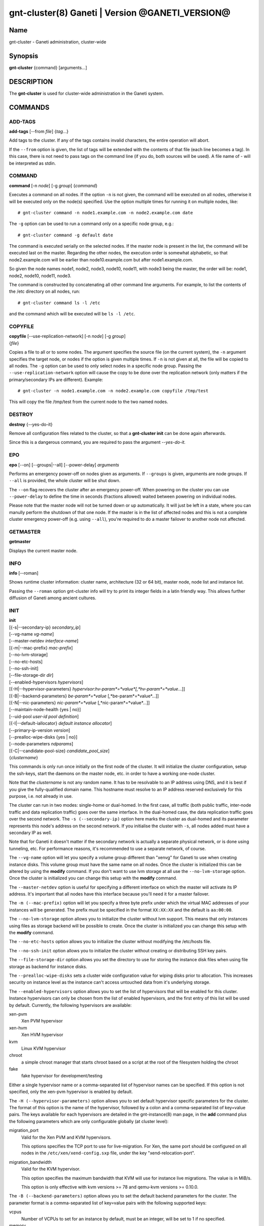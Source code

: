 gnt-cluster(8) Ganeti | Version @GANETI_VERSION@
================================================

Name
----

gnt-cluster - Ganeti administration, cluster-wide

Synopsis
--------

**gnt-cluster** {command} [arguments...]

DESCRIPTION
-----------

The **gnt-cluster** is used for cluster-wide administration in the
Ganeti system.

COMMANDS
--------

ADD-TAGS
~~~~~~~~

**add-tags** [--from *file*] {*tag*...}

Add tags to the cluster. If any of the tags contains invalid
characters, the entire operation will abort.

If the ``--from`` option is given, the list of tags will be
extended with the contents of that file (each line becomes a tag).
In this case, there is not need to pass tags on the command line
(if you do, both sources will be used). A file name of - will be
interpreted as stdin.

COMMAND
~~~~~~~

**command** [-n *node*] [-g *group*] {*command*}

Executes a command on all nodes. If the option ``-n`` is not given,
the command will be executed on all nodes, otherwise it will be
executed only on the node(s) specified. Use the option multiple
times for running it on multiple nodes, like::

    # gnt-cluster command -n node1.example.com -n node2.example.com date

The ``-g`` option can be used to run a command only on a specific node
group, e.g.::

    # gnt-cluster command -g default date

The command is executed serially on the selected nodes. If the
master node is present in the list, the command will be executed
last on the master. Regarding the other nodes, the execution order
is somewhat alphabetic, so that node2.example.com will be earlier
than node10.example.com but after node1.example.com.

So given the node names node1, node2, node3, node10, node11, with
node3 being the master, the order will be: node1, node2, node10,
node11, node3.

The command is constructed by concatenating all other command line
arguments. For example, to list the contents of the /etc directory
on all nodes, run::

    # gnt-cluster command ls -l /etc

and the command which will be executed will be ``ls -l /etc``.

COPYFILE
~~~~~~~~

| **copyfile** [--use-replication-network] [-n *node*] [-g *group*]
| {*file*}

Copies a file to all or to some nodes. The argument specifies the
source file (on the current system), the ``-n`` argument specifies
the target node, or nodes if the option is given multiple times. If
``-n`` is not given at all, the file will be copied to all nodes. The
``-g`` option can be used to only select nodes in a specific node group.
Passing the ``--use-replication-network`` option will cause the
copy to be done over the replication network (only matters if the
primary/secondary IPs are different). Example::

    # gnt-cluster -n node1.example.com -n node2.example.com copyfile /tmp/test

This will copy the file /tmp/test from the current node to the two
named nodes.

DESTROY
~~~~~~~

**destroy** {--yes-do-it}

Remove all configuration files related to the cluster, so that a
**gnt-cluster init** can be done again afterwards.

Since this is a dangerous command, you are required to pass the
argument *--yes-do-it.*

EPO
~~~

**epo** [--on] [--groups|--all] [--power-delay] *arguments*

Performs an emergency power-off on nodes given as arguments. If
``--groups`` is given, arguments are node groups. If ``--all`` is
provided, the whole cluster will be shut down.

The ``--on`` flag recovers the cluster after an emergency power-off.
When powering on the cluster you can use ``--power-delay`` to define the
time in seconds (fractions allowed) waited between powering on
individual nodes.

Please note that the master node will not be turned down or up
automatically.  It will just be left in a state, where you can manully
perform the shutdown of that one node. If the master is in the list of
affected nodes and this is not a complete cluster emergency power-off
(e.g. using ``--all``), you're required to do a master failover to
another node not affected.

GETMASTER
~~~~~~~~~

**getmaster**

Displays the current master node.

INFO
~~~~

**info** [--roman]

Shows runtime cluster information: cluster name, architecture (32
or 64 bit), master node, node list and instance list.

Passing the ``--roman`` option gnt-cluster info will try to print
its integer fields in a latin friendly way. This allows further
diffusion of Ganeti among ancient cultures.

INIT
~~~~

| **init**
| [{-s|--secondary-ip} *secondary\_ip*]
| [--vg-name *vg-name*]
| [--master-netdev *interface-name*]
| [{-m|--mac-prefix} *mac-prefix*]
| [--no-lvm-storage]
| [--no-etc-hosts]
| [--no-ssh-init]
| [--file-storage-dir *dir*]
| [--enabled-hypervisors *hypervisors*]
| [{-H|--hypervisor-parameters} *hypervisor*:*hv-param*=*value*[,*hv-param*=*value*...]]
| [{-B|--backend-parameters} *be-param*=*value* [,*be-param*=*value*...]]
| [{-N|--nic-parameters} *nic-param*=*value* [,*nic-param*=*value*...]]
| [--maintain-node-health {yes \| no}]
| [--uid-pool *user-id pool definition*]
| [{-I|--default-iallocator} *default instance allocator*]
| [--primary-ip-version *version*]
| [--prealloc-wipe-disks {yes \| no}]
| [--node-parameters *ndparams*]
| [{-C|--candidate-pool-size} *candidate\_pool\_size*]
| {*clustername*}

This commands is only run once initially on the first node of the
cluster. It will initialize the cluster configuration, setup the
ssh-keys, start the daemons on the master node, etc. in order to have
a working one-node cluster.

Note that the *clustername* is not any random name. It has to be
resolvable to an IP address using DNS, and it is best if you give the
fully-qualified domain name. This hostname must resolve to an IP
address reserved exclusively for this purpose, i.e. not already in
use.

The cluster can run in two modes: single-home or dual-homed. In the
first case, all traffic (both public traffic, inter-node traffic and
data replication traffic) goes over the same interface. In the
dual-homed case, the data replication traffic goes over the second
network. The ``-s (--secondary-ip)`` option here marks the cluster as
dual-homed and its parameter represents this node's address on the
second network.  If you initialise the cluster with ``-s``, all nodes
added must have a secondary IP as well.

Note that for Ganeti it doesn't matter if the secondary network is
actually a separate physical network, or is done using tunneling,
etc. For performance reasons, it's recommended to use a separate
network, of course.

The ``--vg-name`` option will let you specify a volume group
different than "xenvg" for Ganeti to use when creating instance
disks. This volume group must have the same name on all nodes. Once
the cluster is initialized this can be altered by using the
**modify** command. If you don't want to use lvm storage at all use
the ``--no-lvm-storage`` option. Once the cluster is initialized
you can change this setup with the **modify** command.

The ``--master-netdev`` option is useful for specifying a different
interface on which the master will activate its IP address. It's
important that all nodes have this interface because you'll need it
for a master failover.

The ``-m (--mac-prefix)`` option will let you specify a three byte
prefix under which the virtual MAC addresses of your instances will be
generated. The prefix must be specified in the format ``XX:XX:XX`` and
the default is ``aa:00:00``.

The ``--no-lvm-storage`` option allows you to initialize the
cluster without lvm support. This means that only instances using
files as storage backend will be possible to create. Once the
cluster is initialized you can change this setup with the
**modify** command.

The ``--no-etc-hosts`` option allows you to initialize the cluster
without modifying the /etc/hosts file.

The ``--no-ssh-init`` option allows you to initialize the cluster
without creating or distributing SSH key pairs.

The ``--file-storage-dir`` option allows you set the directory to
use for storing the instance disk files when using file storage as
backend for instance disks.

The ``--prealloc-wipe-disks`` sets a cluster wide configuration
value for wiping disks prior to allocation. This increases security
on instance level as the instance can't access untouched data from
it's underlying storage.

The ``--enabled-hypervisors`` option allows you to set the list of
hypervisors that will be enabled for this cluster. Instance
hypervisors can only be chosen from the list of enabled
hypervisors, and the first entry of this list will be used by
default. Currently, the following hypervisors are available:

xen-pvm
    Xen PVM hypervisor

xen-hvm
    Xen HVM hypervisor

kvm
    Linux KVM hypervisor

chroot
    a simple chroot manager that starts chroot based on a script at the
    root of the filesystem holding the chroot

fake
    fake hypervisor for development/testing

Either a single hypervisor name or a comma-separated list of
hypervisor names can be specified. If this option is not specified,
only the xen-pvm hypervisor is enabled by default.

The ``-H (--hypervisor-parameters)`` option allows you to set default
hypervisor specific parameters for the cluster. The format of this
option is the name of the hypervisor, followed by a colon and a
comma-separated list of key=value pairs. The keys available for each
hypervisors are detailed in the gnt-instance(8) man page, in the
**add** command plus the following parameters which are only
configurable globally (at cluster level):

migration\_port
    Valid for the Xen PVM and KVM hypervisors.

    This options specifies the TCP port to use for live-migration. For
    Xen, the same port should be configured on all nodes in the
    ``/etc/xen/xend-config.sxp`` file, under the key
    "xend-relocation-port".

migration\_bandwidth
    Valid for the KVM hypervisor.

    This option specifies the maximum bandwidth that KVM will use for
    instance live migrations. The value is in MiB/s.

    This option is only effective with kvm versions >= 78 and qemu-kvm
    versions >= 0.10.0.

The ``-B (--backend-parameters)`` option allows you to set the default
backend parameters for the cluster. The parameter format is a
comma-separated list of key=value pairs with the following supported
keys:

vcpus
    Number of VCPUs to set for an instance by default, must be an
    integer, will be set to 1 if no specified.

memory
    Amount of memory to allocate for an instance by default, can be
    either an integer or an integer followed by a unit (M for mebibytes
    and G for gibibytes are supported), will be set to 128M if not
    specified.

auto\_balance
    Value of the auto\_balance flag for instances to use by default,
    will be set to true if not specified.


The ``-N (--nic-parameters)`` option allows you to set the default nic
parameters for the cluster. The parameter format is a comma-separated
list of key=value pairs with the following supported keys:

mode
    The default nic mode, 'routed' or 'bridged'.

link
    In bridged mode the default NIC bridge. In routed mode it
    represents an hypervisor-vif-script dependent value to allow
    different instance groups. For example under the KVM default
    network script it is interpreted as a routing table number or
    name.

The option ``--maintain-node-health`` allows one to enable/disable
automatic maintenance actions on nodes. Currently these include
automatic shutdown of instances and deactivation of DRBD devices on
offline nodes; in the future it might be extended to automatic
removal of unknown LVM volumes, etc.

The ``--uid-pool`` option initializes the user-id pool. The
*user-id pool definition* can contain a list of user-ids and/or a
list of user-id ranges. The parameter format is a comma-separated
list of numeric user-ids or user-id ranges. The ranges are defined
by a lower and higher boundary, separated by a dash. The boundaries
are inclusive. If the ``--uid-pool`` option is not supplied, the
user-id pool is initialized to an empty list. An empty list means
that the user-id pool feature is disabled.

The ``-I (--default-iallocator)`` option specifies the default
instance allocator. The instance allocator will be used for operations
like instance creation, instance and node migration, etc. when no
manual override is specified. If this option is not specified and
htools was not enabled at build time, the default instance allocator
will be blank, which means that relevant operations will require the
administrator to manually specify either an instance allocator, or a
set of nodes. If the option is not specified but htools was enabled,
the default iallocator will be **hail**(1) (assuming it can be found
on disk). The default iallocator can be changed later using the
**modify** command.

The ``--primary-ip-version`` option specifies the IP version used
for the primary address. Possible values are 4 and 6 for IPv4 and
IPv6, respectively. This option is used when resolving node names
and the cluster name.

The ``--node-parameters`` option allows you to set default node
parameters for the cluster. Please see **ganeti**(7) for more
information about supported key=value pairs.

The ``-C (--candidate-pool-size)`` option specifies the
``candidate_pool_size`` cluster parameter. This is the number of nodes
that the master will try to keep as master\_candidates. For more
details about this role and other node roles, see the ganeti(7).

LIST-TAGS
~~~~~~~~~

**list-tags**

List the tags of the cluster.

MASTER-FAILOVER
~~~~~~~~~~~~~~~

**master-failover** [--no-voting]

Failover the master role to the current node.

The ``--no-voting`` option skips the remote node agreement checks.
This is dangerous, but necessary in some cases (for example failing
over the master role in a 2 node cluster with the original master
down). If the original master then comes up, it won't be able to
start its master daemon because it won't have enough votes, but so
won't the new master, if the master daemon ever needs a restart.
You can pass ``--no-voting`` to **ganeti-masterd** on the new
master to solve this problem, and run **gnt-cluster redist-conf**
to make sure the cluster is consistent again.

MASTER-PING
~~~~~~~~~~~

**master-ping**

Checks if the master daemon is alive.

If the master daemon is alive and can respond to a basic query (the
equivalent of **gnt-cluster info**), then the exit code of the
command will be 0. If the master daemon is not alive (either due to
a crash or because this is not the master node), the exit code will
be 1.

MODIFY
~~~~~~

| **modify**
| [--vg-name *vg-name*]
| [--no-lvm-storage]
| [--enabled-hypervisors *hypervisors*]
| [{-H|--hypervisor-parameters} *hypervisor*:*hv-param*=*value*[,*hv-param*=*value*...]]
| [{-B|--backend-parameters} *be-param*=*value* [,*be-param*=*value*...]]
| [{-N|--nic-parameters} *nic-param*=*value* [,*nic-param*=*value*...]]
| [--uid-pool *user-id pool definition*]
| [--add-uids *user-id pool definition*]
| [--remove-uids *user-id pool definition*]
| [{-C|--candidate-pool-size} *candidate\_pool\_size*]
| [--maintain-node-health {yes \| no}]
| [--prealloc-wipe-disks {yes \| no}]
| [{-I|--default-iallocator} *default instance allocator*]
| [--reserved-lvs=*NAMES*]
| [--node-parameters *ndparams*]
| [--master-netdev *interface-name*]

Modify the options for the cluster.

The ``--vg-name``, ``--no-lvm-storarge``, ``--enabled-hypervisors``,
``-H (--hypervisor-parameters)``, ``-B (--backend-parameters)``,
``--nic-parameters``, ``-C (--candidate-pool-size)``,
``--maintain-node-health``, ``--prealloc-wipe-disks``, ``--uid-pool``,
``--node-parameters``, ``--master-netdev`` options are described in
the **init** command.

The ``--add-uids`` and ``--remove-uids`` options can be used to
modify the user-id pool by adding/removing a list of user-ids or
user-id ranges.

The option ``--reserved-lvs`` specifies a list (comma-separated) of
logical volume group names (regular expressions) that will be
ignored by the cluster verify operation. This is useful if the
volume group used for Ganeti is shared with the system for other
uses. Note that it's not recommended to create and mark as ignored
logical volume names which match Ganeti's own name format (starting
with UUID and then .diskN), as this option only skips the
verification, but not the actual use of the names given.

To remove all reserved logical volumes, pass in an empty argument
to the option, as in ``--reserved-lvs=`` or ``--reserved-lvs ''``.

The ``-I (--default-iallocator)`` is described in the **init**
command. To clear the default iallocator, just pass an empty string
('').

QUEUE
~~~~~

**queue** {drain | undrain | info}

Change job queue properties.

The ``drain`` option sets the drain flag on the job queue. No new
jobs will be accepted, but jobs already in the queue will be
processed.

The ``undrain`` will unset the drain flag on the job queue. New
jobs will be accepted.

The ``info`` option shows the properties of the job queue.

WATCHER
~~~~~~~

**watcher** {pause *duration* | continue | info}

Make the watcher pause or let it continue.

The ``pause`` option causes the watcher to pause for *duration*
seconds.

The ``continue`` option will let the watcher continue.

The ``info`` option shows whether the watcher is currently paused.

redist-conf
~~~~~~~~~~~

**redist-conf** [--submit]

This command forces a full push of configuration files from the
master node to the other nodes in the cluster. This is normally not
needed, but can be run if the **verify** complains about
configuration mismatches.

The ``--submit`` option is used to send the job to the master
daemon but not wait for its completion. The job ID will be shown so
that it can be examined via **gnt-job info**.

REMOVE-TAGS
~~~~~~~~~~~

**remove-tags** [--from *file*] {*tag*...}

Remove tags from the cluster. If any of the tags are not existing
on the cluster, the entire operation will abort.

If the ``--from`` option is given, the list of tags to be removed will
be extended with the contents of that file (each line becomes a tag).
In this case, there is not need to pass tags on the command line (if
you do, tags from both sources will be removed). A file name of - will
be interpreted as stdin.

RENAME
~~~~~~

**rename** [-f] {*name*}

Renames the cluster and in the process updates the master IP
address to the one the new name resolves to. At least one of either
the name or the IP address must be different, otherwise the
operation will be aborted.

Note that since this command can be dangerous (especially when run
over SSH), the command will require confirmation unless run with
the ``-f`` option.

RENEW-CRYPTO
~~~~~~~~~~~~

| **renew-crypto** [-f]
| [--new-cluster-certificate] [--new-confd-hmac-key]
| [--new-rapi-certificate] [--rapi-certificate *rapi-cert*]
| [--new-spice-certificate | --spice-certificate *spice-cert*
| -- spice-ca-certificate *spice-ca-cert*]
| [--new-cluster-domain-secret] [--cluster-domain-secret *filename*]

This command will stop all Ganeti daemons in the cluster and start
them again once the new certificates and keys are replicated. The
options ``--new-cluster-certificate`` and ``--new-confd-hmac-key``
can be used to regenerate the cluster-internal SSL certificate
respective the HMAC key used by ganeti-confd(8).

To generate a new self-signed RAPI certificate (used by
ganeti-rapi(8)) specify ``--new-rapi-certificate``. If you want to
use your own certificate, e.g. one signed by a certificate
authority (CA), pass its filename to ``--rapi-certificate``.

To generate a new self-signed SPICE certificate, used by SPICE
connections to the KVM hypervisor, specify the
``--new-spice-certificate`` option. If you want to provide a
certificate, pass its filename to ``--spice-certificate`` and pass the
signing CA certificate to ``--spice-ca-certificate``.

``--new-cluster-domain-secret`` generates a new, random cluster
domain secret. ``--cluster-domain-secret`` reads the secret from a
file. The cluster domain secret is used to sign information
exchanged between separate clusters via a third party.

REPAIR-DISK-SIZES
~~~~~~~~~~~~~~~~~

**repair-disk-sizes** [instance...]

This command checks that the recorded size of the given instance's
disks matches the actual size and updates any mismatches found.
This is needed if the Ganeti configuration is no longer consistent
with reality, as it will impact some disk operations. If no
arguments are given, all instances will be checked.

Note that only active disks can be checked by this command; in case
a disk cannot be activated it's advised to use
**gnt-instance activate-disks --ignore-size ...** to force
activation without regard to the current size.

When the all disk sizes are consistent, the command will return no
output. Otherwise it will log details about the inconsistencies in
the configuration.

SEARCH-TAGS
~~~~~~~~~~~

**search-tags** {*pattern*}

Searches the tags on all objects in the cluster (the cluster
itself, the nodes and the instances) for a given pattern. The
pattern is interpreted as a regular expression and a search will be
done on it (i.e. the given pattern is not anchored to the beggining
of the string; if you want that, prefix the pattern with ^).

If no tags are matching the pattern, the exit code of the command
will be one. If there is at least one match, the exit code will be
zero. Each match is listed on one line, the object and the tag
separated by a space. The cluster will be listed as /cluster, a
node will be listed as /nodes/*name*, and an instance as
/instances/*name*. Example:

::

    # gnt-cluster search-tags time
    /cluster ctime:2007-09-01
    /nodes/node1.example.com mtime:2007-10-04

VERIFY
~~~~~~

**verify** [--no-nplus1-mem] [--node-group *nodegroup*]

Verify correctness of cluster configuration. This is safe with
respect to running instances, and incurs no downtime of the
instances.

If the ``--no-nplus1-mem`` option is given, Ganeti won't check
whether if it loses a node it can restart all the instances on
their secondaries (and report an error otherwise).

With ``--node-group``, restrict the verification to those nodes and
instances that live in the named group. This will not verify global
settings, but will allow to perform verification of a group while other
operations are ongoing in other groups.

VERIFY-DISKS
~~~~~~~~~~~~

**verify-disks**

The command checks which instances have degraded DRBD disks and
activates the disks of those instances.

This command is run from the **ganeti-watcher** tool, which also
has a different, complementary algorithm for doing this check.
Together, these two should ensure that DRBD disks are kept
consistent.

VERSION
~~~~~~~

**version**

Show the cluster version.

.. vim: set textwidth=72 :
.. Local Variables:
.. mode: rst
.. fill-column: 72
.. End:
